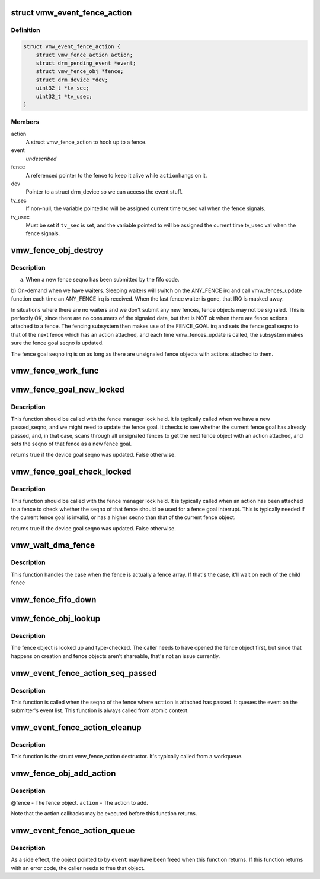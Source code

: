 .. -*- coding: utf-8; mode: rst -*-
.. src-file: drivers/gpu/drm/vmwgfx/vmwgfx_fence.c

.. _`vmw_event_fence_action`:

struct vmw_event_fence_action
=============================

.. c:type:: struct vmw_event_fence_action

    fence action that delivers a drm event.

.. _`vmw_event_fence_action.definition`:

Definition
----------

.. code-block:: c

    struct vmw_event_fence_action {
        struct vmw_fence_action action;
        struct drm_pending_event *event;
        struct vmw_fence_obj *fence;
        struct drm_device *dev;
        uint32_t *tv_sec;
        uint32_t *tv_usec;
    }

.. _`vmw_event_fence_action.members`:

Members
-------

action
    A struct vmw_fence_action to hook up to a fence.

event
    *undescribed*

fence
    A referenced pointer to the fence to keep it alive while \ ``action``\ 
    hangs on it.

dev
    Pointer to a struct drm_device so we can access the event stuff.

tv_sec
    If non-null, the variable pointed to will be assigned
    current time tv_sec val when the fence signals.

tv_usec
    Must be set if \ ``tv_sec``\  is set, and the variable pointed to will
    be assigned the current time tv_usec val when the fence signals.

.. _`vmw_fence_obj_destroy`:

vmw_fence_obj_destroy
=====================

.. c:function:: void vmw_fence_obj_destroy(struct dma_fence *f)

    Typically the vmw_fences_update function is called

    :param struct dma_fence \*f:
        *undescribed*

.. _`vmw_fence_obj_destroy.description`:

Description
-----------

a) When a new fence seqno has been submitted by the fifo code.
b) On-demand when we have waiters. Sleeping waiters will switch on the
ANY_FENCE irq and call vmw_fences_update function each time an ANY_FENCE
irq is received. When the last fence waiter is gone, that IRQ is masked
away.

In situations where there are no waiters and we don't submit any new fences,
fence objects may not be signaled. This is perfectly OK, since there are
no consumers of the signaled data, but that is NOT ok when there are fence
actions attached to a fence. The fencing subsystem then makes use of the
FENCE_GOAL irq and sets the fence goal seqno to that of the next fence
which has an action attached, and each time vmw_fences_update is called,
the subsystem makes sure the fence goal seqno is updated.

The fence goal seqno irq is on as long as there are unsignaled fence
objects with actions attached to them.

.. _`vmw_fence_work_func`:

vmw_fence_work_func
===================

.. c:function:: void vmw_fence_work_func(struct work_struct *work)

    This is done from a workqueue so we don't have to execute signal actions from atomic context.

    :param struct work_struct \*work:
        *undescribed*

.. _`vmw_fence_goal_new_locked`:

vmw_fence_goal_new_locked
=========================

.. c:function:: bool vmw_fence_goal_new_locked(struct vmw_fence_manager *fman, u32 passed_seqno)

    Figure out a new device fence goal seqno if needed.

    :param struct vmw_fence_manager \*fman:
        Pointer to a fence manager.

    :param u32 passed_seqno:
        The seqno the device currently signals as passed.

.. _`vmw_fence_goal_new_locked.description`:

Description
-----------

This function should be called with the fence manager lock held.
It is typically called when we have a new passed_seqno, and
we might need to update the fence goal. It checks to see whether
the current fence goal has already passed, and, in that case,
scans through all unsignaled fences to get the next fence object with an
action attached, and sets the seqno of that fence as a new fence goal.

returns true if the device goal seqno was updated. False otherwise.

.. _`vmw_fence_goal_check_locked`:

vmw_fence_goal_check_locked
===========================

.. c:function:: bool vmw_fence_goal_check_locked(struct vmw_fence_obj *fence)

    Replace the device fence goal seqno if needed.

    :param struct vmw_fence_obj \*fence:
        Pointer to a struct vmw_fence_obj the seqno of which should be
        considered as a device fence goal.

.. _`vmw_fence_goal_check_locked.description`:

Description
-----------

This function should be called with the fence manager lock held.
It is typically called when an action has been attached to a fence to
check whether the seqno of that fence should be used for a fence
goal interrupt. This is typically needed if the current fence goal is
invalid, or has a higher seqno than that of the current fence object.

returns true if the device goal seqno was updated. False otherwise.

.. _`vmw_wait_dma_fence`:

vmw_wait_dma_fence
==================

.. c:function:: int vmw_wait_dma_fence(struct vmw_fence_manager *fman, struct dma_fence *fence)

    Wait for a dma fence

    :param struct vmw_fence_manager \*fman:
        pointer to a fence manager

    :param struct dma_fence \*fence:
        DMA fence to wait on

.. _`vmw_wait_dma_fence.description`:

Description
-----------

This function handles the case when the fence is actually a fence
array.  If that's the case, it'll wait on each of the child fence

.. _`vmw_fence_fifo_down`:

vmw_fence_fifo_down
===================

.. c:function:: void vmw_fence_fifo_down(struct vmw_fence_manager *fman)

    signal all unsignaled fence objects.

    :param struct vmw_fence_manager \*fman:
        *undescribed*

.. _`vmw_fence_obj_lookup`:

vmw_fence_obj_lookup
====================

.. c:function:: struct ttm_base_object *vmw_fence_obj_lookup(struct ttm_object_file *tfile, u32 handle)

    Look up a user-space fence object

    :param struct ttm_object_file \*tfile:
        A struct ttm_object_file identifying the caller.

    :param u32 handle:
        A handle identifying the fence object.

.. _`vmw_fence_obj_lookup.description`:

Description
-----------

The fence object is looked up and type-checked. The caller needs
to have opened the fence object first, but since that happens on
creation and fence objects aren't shareable, that's not an
issue currently.

.. _`vmw_event_fence_action_seq_passed`:

vmw_event_fence_action_seq_passed
=================================

.. c:function:: void vmw_event_fence_action_seq_passed(struct vmw_fence_action *action)

    :param struct vmw_fence_action \*action:
        The struct vmw_fence_action embedded in a struct
        vmw_event_fence_action.

.. _`vmw_event_fence_action_seq_passed.description`:

Description
-----------

This function is called when the seqno of the fence where \ ``action``\  is
attached has passed. It queues the event on the submitter's event list.
This function is always called from atomic context.

.. _`vmw_event_fence_action_cleanup`:

vmw_event_fence_action_cleanup
==============================

.. c:function:: void vmw_event_fence_action_cleanup(struct vmw_fence_action *action)

    :param struct vmw_fence_action \*action:
        The struct vmw_fence_action embedded in a struct
        vmw_event_fence_action.

.. _`vmw_event_fence_action_cleanup.description`:

Description
-----------

This function is the struct vmw_fence_action destructor. It's typically
called from a workqueue.

.. _`vmw_fence_obj_add_action`:

vmw_fence_obj_add_action
========================

.. c:function:: void vmw_fence_obj_add_action(struct vmw_fence_obj *fence, struct vmw_fence_action *action)

    Add an action to a fence object.

    :param struct vmw_fence_obj \*fence:
        *undescribed*

    :param struct vmw_fence_action \*action:
        *undescribed*

.. _`vmw_fence_obj_add_action.description`:

Description
-----------

@fence - The fence object.
\ ``action``\  - The action to add.

Note that the action callbacks may be executed before this function
returns.

.. _`vmw_event_fence_action_queue`:

vmw_event_fence_action_queue
============================

.. c:function:: int vmw_event_fence_action_queue(struct drm_file *file_priv, struct vmw_fence_obj *fence, struct drm_pending_event *event, uint32_t *tv_sec, uint32_t *tv_usec, bool interruptible)

    Post an event for sending when a fence object seqno has passed.

    :param struct drm_file \*file_priv:
        The file connection on which the event should be posted.

    :param struct vmw_fence_obj \*fence:
        The fence object on which to post the event.

    :param struct drm_pending_event \*event:
        Event to be posted. This event should've been alloced
        using k[mz]alloc, and should've been completely initialized.

    :param uint32_t \*tv_sec:
        *undescribed*

    :param uint32_t \*tv_usec:
        *undescribed*

    :param bool interruptible:
        Interruptible waits if possible.

.. _`vmw_event_fence_action_queue.description`:

Description
-----------

As a side effect, the object pointed to by \ ``event``\  may have been
freed when this function returns. If this function returns with
an error code, the caller needs to free that object.

.. This file was automatic generated / don't edit.

